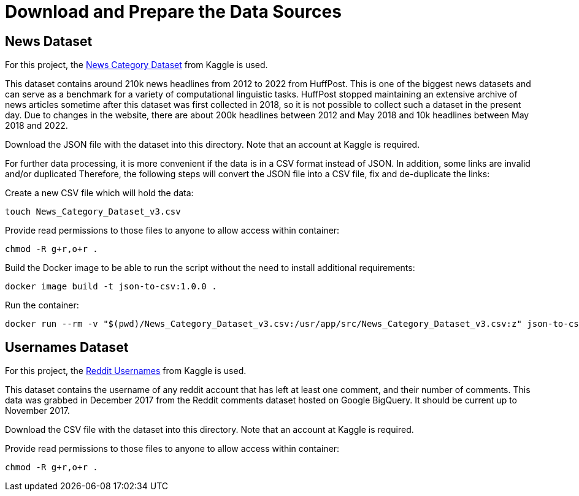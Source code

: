 = Download and Prepare the Data Sources

== News Dataset

For this project, the link:https://www.kaggle.com/datasets/rmisra/news-category-dataset[News Category Dataset] from Kaggle is used.

This dataset contains around 210k news headlines from 2012 to 2022 from HuffPost. This is one of the biggest news datasets and can serve as a benchmark for a variety of computational linguistic tasks. HuffPost stopped maintaining an extensive archive of news articles sometime after this dataset was first collected in 2018, so it is not possible to collect such a dataset in the present day. Due to changes in the website, there are about 200k headlines between 2012 and May 2018 and 10k headlines between May 2018 and 2022.

Download the JSON file with the dataset into this directory. Note that an account at Kaggle is required.

For further data processing, it is more convenient if the data is in a CSV format instead of JSON.
In addition, some links are invalid and/or duplicated
Therefore, the following steps will convert the JSON file into a CSV file, fix and de-duplicate the links:

.Create a new CSV file which will hold the data:
[source,bash]
----
touch News_Category_Dataset_v3.csv
----

.Provide read permissions to those files to anyone to allow access within container:
[source,bash]
----
chmod -R g+r,o+r .
----

.Build the Docker image to be able to run the script without the need to install additional requirements:
[source,bash]
----
docker image build -t json-to-csv:1.0.0 .
----

.Run the container:
[source,bash]
----
docker run --rm -v "$(pwd)/News_Category_Dataset_v3.csv:/usr/app/src/News_Category_Dataset_v3.csv:z" json-to-csv:1.0.0
----

== Usernames Dataset

For this project, the link:https://www.kaggle.com/datasets/colinmorris/reddit-usernames[Reddit Usernames] from Kaggle is used.

This dataset contains the username of any reddit account that has left at least one comment, and their number of comments.
This data was grabbed in December 2017 from the Reddit comments dataset hosted on Google BigQuery. It should be current up to November 2017.

Download the CSV file with the dataset into this directory. Note that an account at Kaggle is required.

.Provide read permissions to those files to anyone to allow access within container:
[source,bash]
----
chmod -R g+r,o+r .
----